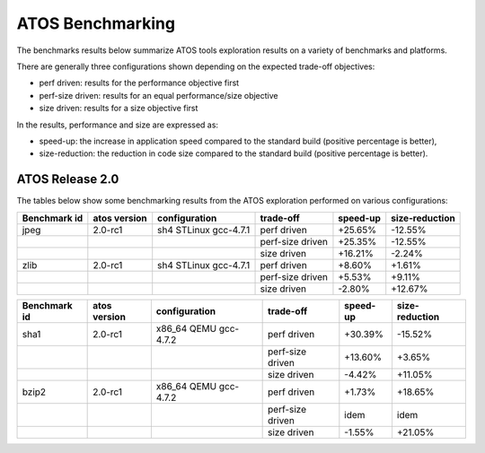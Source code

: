 =================
ATOS Benchmarking
=================

The benchmarks results below summarize ATOS tools exploration results on a
variety of benchmarks and platforms.

There are generally three configurations shown depending on the expected
trade-off objectives:

- perf driven: results for the performance objective first
- perf-size driven: results for an equal performance/size objective
- size driven: results for a size objective first

In the results, performance and size are expressed as:

- speed-up: the increase in application speed compared to the standard build
  (positive percentage is better),
- size-reduction: the reduction in code size compared to the standard build
  (positive percentage is better).


ATOS Release 2.0
----------------

The tables below show some benchmarking results from the ATOS exploration performed on various configurations:

+--------------------+-----------------+----------------------+-----------------+--------------+--------------+
| Benchmark id       | atos version    | configuration        | trade-off       | speed-up     |size-reduction|
+====================+=================+======================+=================+==============+==============+
| jpeg               | 2.0-rc1         | sh4 STLinux gcc-4.7.1| perf driven     |  +25.65%     |  -12.55%     |
+--------------------+-----------------+----------------------+-----------------+--------------+--------------+
|                    |                 |                      | perf-size driven|  +25.35%     |  -12.55%     |
+--------------------+-----------------+----------------------+-----------------+--------------+--------------+
|                    |                 |                      | size driven     |  +16.21%     |   -2.24%     |
+--------------------+-----------------+----------------------+-----------------+--------------+--------------+
| zlib               | 2.0-rc1         | sh4 STLinux gcc-4.7.1| perf driven     |   +8.60%     |   +1.61%     |
+--------------------+-----------------+----------------------+-----------------+--------------+--------------+
|                    |                 |                      | perf-size driven|   +5.53%     |   +9.11%     |
+--------------------+-----------------+----------------------+-----------------+--------------+--------------+
|                    |                 |                      | size driven     |   -2.80%     |  +12.67%     |
+--------------------+-----------------+----------------------+-----------------+--------------+--------------+

+--------------------+-----------------+----------------------+-----------------+--------------+--------------+
| Benchmark id       | atos version    | configuration        | trade-off       | speed-up     |size-reduction|
+====================+=================+======================+=================+==============+==============+
| sha1               | 2.0-rc1         | x86_64 QEMU gcc-4.7.2| perf driven     |  +30.39%     |  -15.52%     |
+--------------------+-----------------+----------------------+-----------------+--------------+--------------+
|                    |                 |                      | perf-size driven|  +13.60%     |   +3.65%     |
+--------------------+-----------------+----------------------+-----------------+--------------+--------------+
|                    |                 |                      | size driven     |   -4.42%     |  +11.05%     |
+--------------------+-----------------+----------------------+-----------------+--------------+--------------+
| bzip2              | 2.0-rc1         | x86_64 QEMU gcc-4.7.2| perf driven     |   +1.73%     |  +18.65%     |
+--------------------+-----------------+----------------------+-----------------+--------------+--------------+
|                    |                 |                      | perf-size driven|     idem     |     idem     |
+--------------------+-----------------+----------------------+-----------------+--------------+--------------+
|                    |                 |                      | size driven     |   -1.55%     |  +21.05%     |
+--------------------+-----------------+----------------------+-----------------+--------------+--------------+
